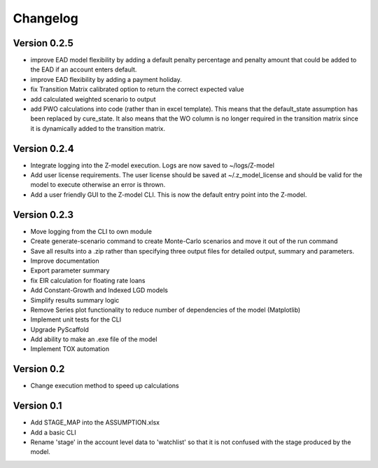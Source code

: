 =========
Changelog
=========

Version 0.2.5
=============
- improve EAD model flexibility by adding a default penalty percentage and penalty amount that could be added to the
  EAD if an account enters default.
- improve EAD flexibility by adding a payment holiday.
- fix Transition Matrix calibrated option to return the correct expected value
- add calculated weighted scenario to output
- add PWO calculations into code (rather than in excel template). This means that the default_state assumption has been
  replaced by cure_state. It also means that the WO column is no longer required in the transition matrix since it is
  dynamically added to the transition matrix.

Version 0.2.4
=============

- Integrate logging into the Z-model execution. Logs are now saved to ~/logs/Z-model
- Add user license requirements. The user license should be saved at ~/.z_model_license and should be valid for the
  model to execute otherwise an error is thrown.
- Add a user friendly GUI to the Z-model CLI. This is now the default entry point into the Z-model.

Version 0.2.3
=============

- Move logging from the CLI to own module
- Create generate-scenario command to create Monte-Carlo scenarios and move it out of the run command
- Save all results into a .zip rather than specifying three output files for detailed output, summary and parameters.
- Improve documentation
- Export parameter summary
- fix EIR calculation for floating rate loans
- Add Constant-Growth and Indexed LGD models
- Simplify results summary logic
- Remove Series plot functionality to reduce number of dependencies of the model (Matplotlib)
- Implement unit tests for the CLI
- Upgrade PyScaffold
- Add ability to make an .exe file of the model
- Implement TOX automation

Version 0.2
===========

- Change execution method to speed up calculations

Version 0.1
===========

- Add STAGE_MAP into the ASSUMPTION.xlsx
- Add a basic CLI
- Rename 'stage' in the account level data to 'watchlist' so that it is not confused with the stage produced by the model.
